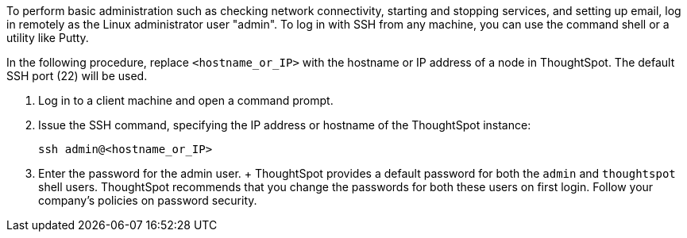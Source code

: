 To perform basic administration such as checking network connectivity, starting and stopping services, and setting up email, log in remotely as the Linux administrator user "admin".
To log in with SSH from any machine, you can use the command shell or a utility like Putty.

In the following procedure, replace `<hostname_or_IP>` with the hostname or IP address of a node in ThoughtSpot.
The default SSH port (22) will be used.

. Log in to a client machine and open a command prompt.
. Issue the SSH command, specifying the IP address or hostname of the ThoughtSpot instance:
+
[source]
----
ssh admin@<hostname_or_IP>
----

. Enter the password for the admin user.
+  ThoughtSpot provides a default password for both the `admin` and `thoughtspot` shell users.
ThoughtSpot recommends that you change the passwords for both these users on first login.
Follow your company's policies on password security.
